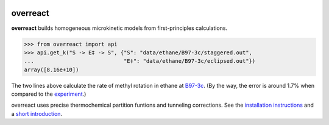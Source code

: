 |build|_

.. |build| image:: https://github.com/geem-lab/overreact/workflows/build/badge.svg
.. _build: https://github.com/geem-lab/overreact/actions?query=workflow:build

overreact
=========

.. after-title

**overreact** builds homogeneous microkinetic models from first-principles calculations.

>>> from overreact import api
>>> api.get_k("S -> E‡ -> S", {"S": "data/ethane/B97-3c/staggered.out",
...                            "E‡": "data/ethane/B97-3c/eclipsed.out"})
array([8.16e+10])

The two lines above calculate the rate of methyl rotation in ethane at
`B97-3c <https://doi.org/10.1063/1.5012601>`__.
(By the way, the error is around 1.7% when compared to the
`experiment <http://dx.doi.org/10.1126/science.1132178>`__.)

overreact uses precise thermochemical partition funtions and tunneling
corrections.
See the
`installation instructions <https://schneiderfelipe.github.io/overreact/installation.html>`__
and a `short introduction <https://schneiderfelipe.github.io/overreact/quickstart.html>`__.
